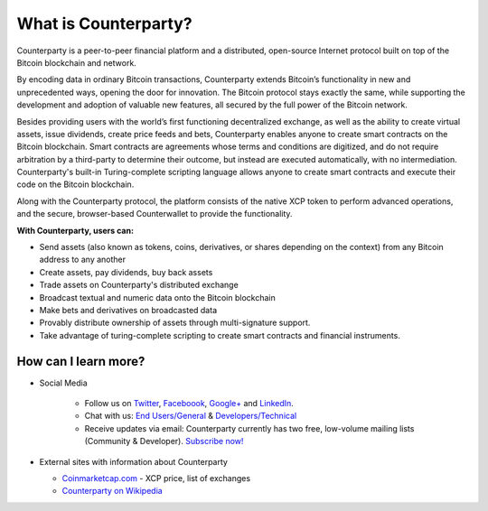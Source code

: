 What is Counterparty?
=====================

Counterparty is a peer-to-peer financial platform and a distributed, open-source Internet protocol built on top of the Bitcoin blockchain and network. 

By encoding data in ordinary Bitcoin transactions, Counterparty extends Bitcoin’s functionality in new and unprecedented ways, opening the door for innovation. The Bitcoin protocol stays exactly the same, while supporting the development and adoption of valuable new features, all secured by the full power of the Bitcoin network. 

Besides providing users with the world’s first functioning decentralized exchange, as well as the ability to create virtual assets, issue dividends, create price feeds and bets, Counterparty enables anyone to create smart contracts on the Bitcoin blockchain. Smart contracts are agreements whose terms and conditions are digitized, and do not require arbitration by a third-party to determine their outcome, but instead are executed automatically, with no intermediation. Counterparty's built-in Turing-complete scripting language allows anyone to create smart contracts and execute their code on the Bitcoin blockchain.

Along with the Counterparty protocol, the platform consists of the native XCP token to perform advanced operations, and the secure, browser-based Counterwallet to provide the functionality.

**With Counterparty, users can:**

* Send assets (also known as tokens, coins, derivatives, or shares depending on the context) from any Bitcoin address to any another
* Create assets, pay dividends, buy back assets
* Trade assets on Counterparty's distributed exchange
* Broadcast textual and numeric data onto the Bitcoin blockchain
* Make bets and derivatives on broadcasted data
* Provably distribute ownership of assets through multi-signature support.
* Take advantage of turing-complete scripting to create smart contracts and financial instruments.

How can I learn more?
----------------------
- Social Media

   -  Follow us on `Twitter`_, `Faceboook`_, `Google+`_ and `LinkedIn`_.
   -  Chat with us: `End Users/General`_ & `Developers/Technical`_
   -  Receive updates via email: Counterparty currently has two free, low-volume mailing lists (Community & Developer). `Subscribe now! <http://counterparty.us9.list-manage.com/subscribe/post?u=670b494916e05d6d2cfaa5206&id=cdae97fc90>`_

-  External sites with information about Counterparty

   -  `Coinmarketcap.com`_ - XCP price, list of exchanges
   -  `Counterparty on Wikipedia`_


.. _Twitter: https://twitter.com/CounterpartyXCP
.. _Faceboook: https://www.facebook.com/CounterpartyXCP
.. _Google+: https://plus.google.com/u/0/b/116178666129262850551/+CounterpartyIoXCP/posts
.. _LinkedIn: https://www.linkedin.com/company/3644957
.. _End Users/General: http://gitter.im/CounterpartyXCP/General
.. _Developers/Technical: http://gitter.im/CounterpartyXCP/Technical
.. _**Subscribe now!**: http://counterparty.us9.list-manage.com/subscribe/post?u=670b494916e05d6d2cfaa5206&id=cdae97fc90
.. _Coinmarketcap.com: http://coinmarketcap.com/currencies/counterparty/
.. _Counterparty on Wikipedia: https://en.wikipedia.org/wiki/Counterparty_(technology)
.. _Cold Storage of Counterparty Assets and BTC using Armory: http://support.counterparty.io/solution/categories/5000013624/folders/5000021046/articles/5000004858-cold-storage-of-counterparty-assets-btc-using-armory-counterwallet
.. _mainnet: https://blockscan.com
.. _testnet: https://testnet.blockscan.com

